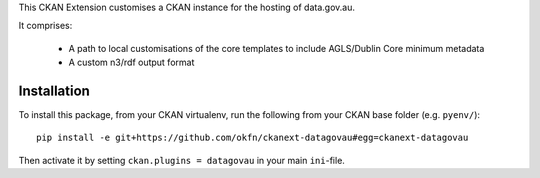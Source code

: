 This CKAN Extension customises a CKAN instance for the hosting of data.gov.au.

It comprises:

  * A path to local customisations of the core templates to include AGLS/Dublin Core minimum metadata
  * A custom n3/rdf output format

Installation
============

To install this package, from your CKAN virtualenv, run the following from your CKAN base folder (e.g. ``pyenv/``)::

  pip install -e git+https://github.com/okfn/ckanext-datagovau#egg=ckanext-datagovau

Then activate it by setting ``ckan.plugins = datagovau`` in your main ``ini``-file.

